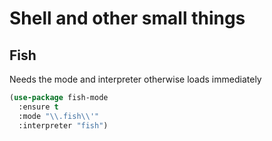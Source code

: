#+TITLE Emacs configuration org Programming and structured data modes
#+PROPERTY:header-args :cache yes :tangle yes  :comments link

* Shell and other small things
:PROPERTIES:
:ID:       org_mark_2020-11-05T13-13-44+00-00_mini12.local:B661F84D-5F87-4871-93DB-179BC50DE92F
:END:
** Fish
:PROPERTIES:
:ID:       org_mark_2020-11-05T13-13-44+00-00_mini12.local:AE8E3E65-76F0-47BC-9279-11F940D93C4E
:END:
Needs the mode and interpreter otherwise loads immediately
#+NAME: org_mark_2020-11-05T13-13-44+00-00_mini12.local_1A77F6D2-CC9A-4B2A-A141-75F9F7A6307A
#+begin_src emacs-lisp
(use-package fish-mode
  :ensure t
  :mode "\\.fish\\'"
  :interpreter "fish")
#+end_src
